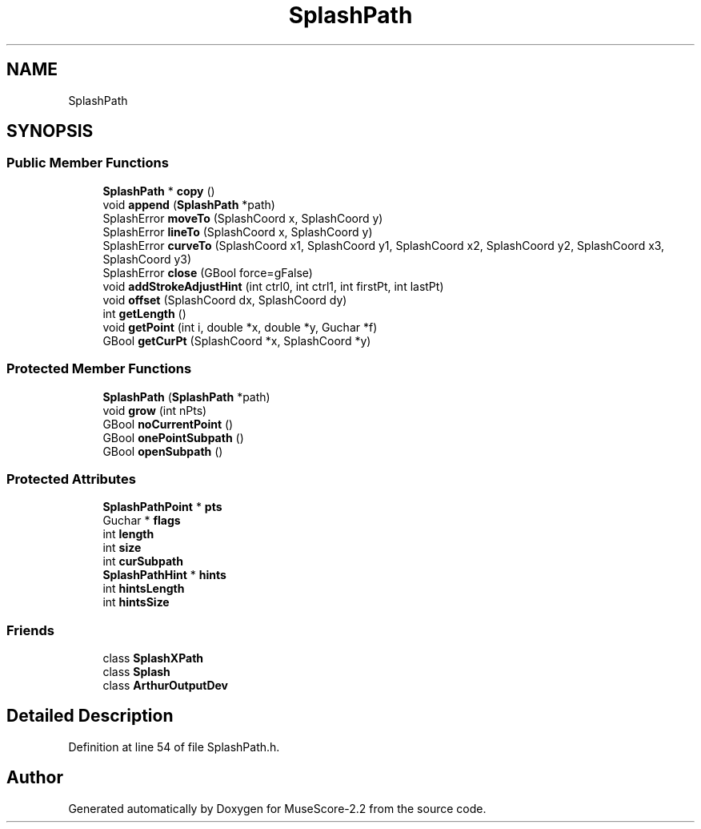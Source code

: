 .TH "SplashPath" 3 "Mon Jun 5 2017" "MuseScore-2.2" \" -*- nroff -*-
.ad l
.nh
.SH NAME
SplashPath
.SH SYNOPSIS
.br
.PP
.SS "Public Member Functions"

.in +1c
.ti -1c
.RI "\fBSplashPath\fP * \fBcopy\fP ()"
.br
.ti -1c
.RI "void \fBappend\fP (\fBSplashPath\fP *path)"
.br
.ti -1c
.RI "SplashError \fBmoveTo\fP (SplashCoord x, SplashCoord y)"
.br
.ti -1c
.RI "SplashError \fBlineTo\fP (SplashCoord x, SplashCoord y)"
.br
.ti -1c
.RI "SplashError \fBcurveTo\fP (SplashCoord x1, SplashCoord y1, SplashCoord x2, SplashCoord y2, SplashCoord x3, SplashCoord y3)"
.br
.ti -1c
.RI "SplashError \fBclose\fP (GBool force=gFalse)"
.br
.ti -1c
.RI "void \fBaddStrokeAdjustHint\fP (int ctrl0, int ctrl1, int firstPt, int lastPt)"
.br
.ti -1c
.RI "void \fBoffset\fP (SplashCoord dx, SplashCoord dy)"
.br
.ti -1c
.RI "int \fBgetLength\fP ()"
.br
.ti -1c
.RI "void \fBgetPoint\fP (int i, double *x, double *y, Guchar *f)"
.br
.ti -1c
.RI "GBool \fBgetCurPt\fP (SplashCoord *x, SplashCoord *y)"
.br
.in -1c
.SS "Protected Member Functions"

.in +1c
.ti -1c
.RI "\fBSplashPath\fP (\fBSplashPath\fP *path)"
.br
.ti -1c
.RI "void \fBgrow\fP (int nPts)"
.br
.ti -1c
.RI "GBool \fBnoCurrentPoint\fP ()"
.br
.ti -1c
.RI "GBool \fBonePointSubpath\fP ()"
.br
.ti -1c
.RI "GBool \fBopenSubpath\fP ()"
.br
.in -1c
.SS "Protected Attributes"

.in +1c
.ti -1c
.RI "\fBSplashPathPoint\fP * \fBpts\fP"
.br
.ti -1c
.RI "Guchar * \fBflags\fP"
.br
.ti -1c
.RI "int \fBlength\fP"
.br
.ti -1c
.RI "int \fBsize\fP"
.br
.ti -1c
.RI "int \fBcurSubpath\fP"
.br
.ti -1c
.RI "\fBSplashPathHint\fP * \fBhints\fP"
.br
.ti -1c
.RI "int \fBhintsLength\fP"
.br
.ti -1c
.RI "int \fBhintsSize\fP"
.br
.in -1c
.SS "Friends"

.in +1c
.ti -1c
.RI "class \fBSplashXPath\fP"
.br
.ti -1c
.RI "class \fBSplash\fP"
.br
.ti -1c
.RI "class \fBArthurOutputDev\fP"
.br
.in -1c
.SH "Detailed Description"
.PP 
Definition at line 54 of file SplashPath\&.h\&.

.SH "Author"
.PP 
Generated automatically by Doxygen for MuseScore-2\&.2 from the source code\&.
